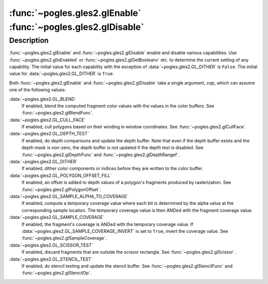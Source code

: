 :func:`~pogles.gles2.glEnable` :func:`~pogles.gles2.glDisable`
==============================================================

.. function:: pogles.gles2.glEnable(cap)

    Enable server-side GL capabilities.

    :param cap: is the GL capability.
    :type cap: int
    :raises: :exc:`~pogles.gles2.GLException`


.. function:: pogles.gles2.glDisable(cap)

    Disable server-side GL capabilities.

    :param cap: is the GL capability.
    :type cap: int
    :raises: :exc:`~pogles.gles2.GLException`


Description
-----------

:func:`~pogles.gles2.glEnable` and :func:`~pogles.gles2.glDisable` enable and
disable various capabilities.  Use :func:`~pogles.gles2.glIsEnabled` or
:func:`~pogles.gles2.glGetBooleanv` etc. to determine the current setting of
any capability.  The initial value for each capability with the exception of
:data:`~pogles.gles2.GL_DITHER` is ``False``.  The initial value for
:data:`~pogles.gles2.GL_DITHER` is ``True``.

Both :func:`~pogles.gles2.glEnable` and :func:`~pogles.gles2.glDisable` take a
single argument, *cap*, which can assume one of the following values:

:data:`~pogles.gles2.GL_BLEND`
    If enabled, blend the computed fragment color values with the values in the
    color buffers.  See :func:`~pogles.gles2.glBlendFunc`.

:data:`~pogles.gles2.GL_CULL_FACE`
    If enabled, cull polygons based on their winding in window coordinates.
    See :func:`~pogles.gles2.glCullFace`.

:data:`~pogles.gles2.GL_DEPTH_TEST`
    If enabled, do depth comparisons and update the depth buffer.  Note that
    even if the depth buffer exists and the depth mask is non-zero, the depth
    buffer is not updated if the depth test is disabled.  See
    :func:`~pogles.gles2.glDepthFunc` and :func:`~pogles.gles2.glDepthRangef`.

:data:`~pogles.gles2.GL_DITHER`
    If enabled, dither color components or indices before they are written to
    the color buffer.

:data:`~pogles.gles2.GL_POLYGON_OFFSET_FILL`
    If enabled, an offset is added to depth values of a polygon's fragments
    produced by rasterization.  See :func:`~pogles.gles2.glPolygonOffset`.

:data:`~pogles.gles2.GL_SAMPLE_ALPHA_TO_COVERAGE`
    If enabled, compute a temporary coverage value where each bit is determined
    by the alpha value at the corresponding sample location.  The temporary
    coverage value is then ANDed with the fragment coverage value.

:data:`~pogles.gles2.GL_SAMPLE_COVERAGE`
    If enabled, the fragment's coverage is ANDed with the temporary coverage
    value.  If :data:`~pogles.gles2.GL_SAMPLE_COVERAGE_INVERT` is set to
    ``True``, invert the coverage value.  See
    :func:`~pogles.gles2.glSampleCoverage`.

:data:`~pogles.gles2.GL_SCISSOR_TEST`
    If enabled, discard fragments that are outside the scissor rectangle.  See
    :func:`~pogles.gles2.glScissor`.

:data:`~pogles.gles2.GL_STENCIL_TEST`
    If enabled, do stencil testing and update the stencil buffer.  See
    :func:`~pogles.gles2.glStencilFunc` and :func:`~pogles.gles2.glStencilOp`.
